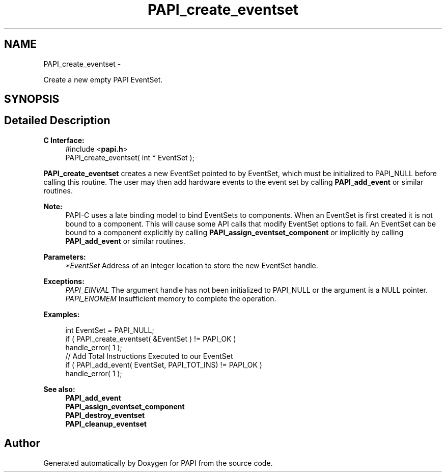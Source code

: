 .TH "PAPI_create_eventset" 3 "Tue Jan 15 2013" "Version 5.1.0.2" "PAPI" \" -*- nroff -*-
.ad l
.nh
.SH NAME
PAPI_create_eventset \- 
.PP
Create a new empty PAPI EventSet.  

.SH SYNOPSIS
.br
.PP
.SH "Detailed Description"
.PP 
\fBC Interface:\fP
.RS 4
#include <\fBpapi.h\fP> 
.br
 PAPI_create_eventset( int * EventSet );
.RE
.PP
\fBPAPI_create_eventset\fP creates a new EventSet pointed to by EventSet, which must be initialized to PAPI_NULL before calling this routine. The user may then add hardware events to the event set by calling \fBPAPI_add_event\fP or similar routines.
.PP
\fBNote:\fP
.RS 4
PAPI-C uses a late binding model to bind EventSets to components. When an EventSet is first created it is not bound to a component. This will cause some API calls that modify EventSet options to fail. An EventSet can be bound to a component explicitly by calling \fBPAPI_assign_eventset_component\fP or implicitly by calling \fBPAPI_add_event\fP or similar routines.
.RE
.PP
\fBParameters:\fP
.RS 4
\fI*EventSet\fP Address of an integer location to store the new EventSet handle.
.RE
.PP
\fBExceptions:\fP
.RS 4
\fIPAPI_EINVAL\fP The argument handle has not been initialized to PAPI_NULL or the argument is a NULL pointer.
.br
\fIPAPI_ENOMEM\fP Insufficient memory to complete the operation.
.RE
.PP
\fBExamples:\fP
.RS 4

.PP
.nf
    int EventSet = PAPI_NULL;
    if ( PAPI_create_eventset( &EventSet ) != PAPI_OK )
    handle_error( 1 );
    // Add Total Instructions Executed to our EventSet
    if ( PAPI_add_event( EventSet, PAPI_TOT_INS)  != PAPI_OK )
    handle_error( 1 ); 

.fi
.PP
.RE
.PP
.PP
\fBSee also:\fP
.RS 4
\fBPAPI_add_event\fP 
.br
 \fBPAPI_assign_eventset_component\fP 
.br
 \fBPAPI_destroy_eventset\fP 
.br
 \fBPAPI_cleanup_eventset\fP 
.RE
.PP


.SH "Author"
.PP 
Generated automatically by Doxygen for PAPI from the source code.
